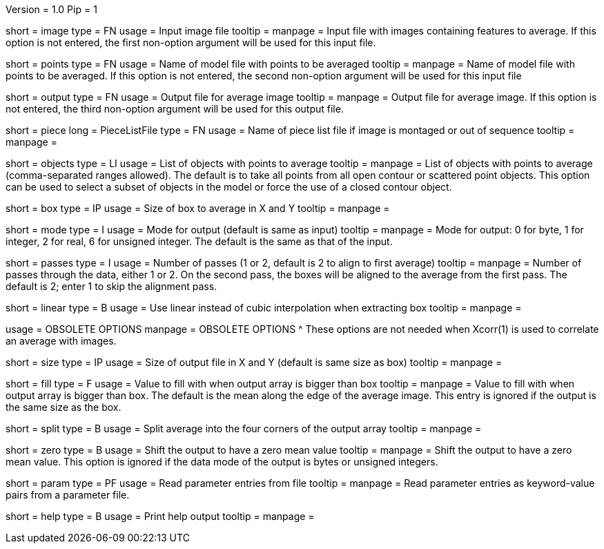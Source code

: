 Version = 1.0
Pip = 1

[Field = InputImageFile]
short = image
type = FN
usage = Input image file
tooltip = 
manpage = Input file with images containing features to average.  If this
option is not entered, the first non-option argument will be used for this
input file.

[Field = PointModelFile]
short = points
type = FN
usage =  Name of model file with points to be averaged
tooltip = 
manpage = Name of model file with points to be averaged.  If this option
is not entered, the second non-option argument will be used for this input
file

[Field = OutputFile]
short = output
type = FN
usage = Output file for average image
tooltip = 
manpage = Output file for average image.  If this option
is not entered, the third non-option argument will be used for this output
file.

[Field = PieceListFile]
short = piece
long = PieceListFile
type = FN
usage = Name of piece list file if image is montaged or out of sequence
tooltip =
manpage =  

[Field = ObjectsToAverage]
short = objects
type = LI
usage = List of objects with points to average
tooltip = 
manpage = List of objects with points to average (comma-separated ranges
allowed).  The default is to take all points from all open contour or
scattered point objects.  This option can be used to select a subset of
objects
in the model or force the use of a closed contour object.

[Field = BoxSizeXandY]
short = box
type = IP
usage = Size of box to average in X and Y
tooltip = 
manpage = 

[Field = ModeOfOutput]
short = mode
type = I
usage = Mode for output (default is same as input)
tooltip = 
manpage = Mode for output: 0 for byte, 1 for integer, 2 for real, 6 for
unsigned integer.  The default is the same as that of the input.

[Field = PassesThroughData]
short = passes
type = I
usage = Number of passes (1 or 2, default is 2 to align to first average)
tooltip = 
manpage = Number of passes through the data, either 1 or 2.  On the second
pass, the boxes will be aligned to the average from the first pass.  The
default is 2; enter 1 to skip the alignment pass.

[Field = LinearInterpolation]
short = linear
type = B
usage = Use linear instead of cubic interpolation when extracting box
tooltip = 
manpage = 

[SectionHeader = ObsoleteOptions]
usage = OBSOLETE OPTIONS
manpage = OBSOLETE OPTIONS
^  These options are not needed when Xcorr(1) is used to correlate an average
with images.

[Field = SizeOfOutputXandY]
short = size
type = IP
usage = Size of output file in X and Y (default is same size as box)
tooltip = 
manpage = 

[Field = FillValue]
short = fill
type = F
usage = Value to fill with when output array is bigger than box
tooltip = 
manpage = Value to fill with when output array is bigger than box.  The
default is the mean along the edge of the average image.  This entry is
ignored if the output is the same size as the box.

[Field = SplitIntoCorners]
short = split
type = B
usage = Split average into the four corners of the output array
tooltip = 
manpage = 

[Field = ZeroMean]
short = zero
type = B
usage = Shift the output to have a zero mean value
tooltip = 
manpage = Shift the output to have a zero mean value.  This option is ignored
if the data mode of the output is bytes or unsigned integers.

[Field = ParameterFile]
short = param
type = PF
usage = Read parameter entries from file
tooltip = 
manpage = Read parameter entries as keyword-value pairs from a parameter file.

[Field = usage]
short = help
type = B
usage = Print help output
tooltip = 
manpage = 


